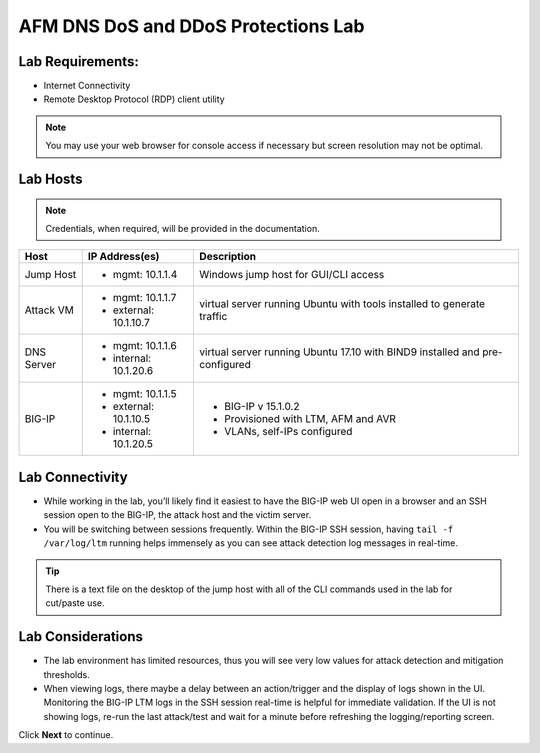 AFM DNS DoS and DDoS Protections Lab
====================================

Lab Requirements:
-----------------

- Internet Connectivity
- Remote Desktop Protocol (RDP) client utility 

.. note:: You may use your web browser for console access if necessary but screen resolution may not be optimal.

Lab Hosts
---------

.. note:: Credentials, when required, will be provided in the documentation.

+----------------+------------------------------+------------------------------------------+
| **Host**       |  **IP Address(es)**          | **Description**                          |
+----------------+------------------------------+------------------------------------------+
| Jump Host      |  - mgmt: 10.1.1.4            | Windows jump host for GUI/CLI access     |
+----------------+------------------------------+------------------------------------------+
| Attack VM      |  - mgmt: 10.1.1.7            | virtual server running Ubuntu with tools |
|                |  - external: 10.1.10.7       | installed to generate traffic            |
+----------------+------------------------------+------------------------------------------+
| DNS Server     |  - mgmt: 10.1.1.6            | virtual server running Ubuntu 17.10 with |
|                |  - internal: 10.1.20.6       | BIND9 installed and pre-configured       |
+----------------+------------------------------+------------------------------------------+
| BIG-IP         |  - mgmt: 10.1.1.5            | - BIG-IP v 15.1.0.2                      |
|                |  - external: 10.1.10.5       | - Provisioned with LTM, AFM and AVR      |
|                |  - internal: 10.1.20.5       | - VLANs, self-IPs configured             |
+----------------+------------------------------+------------------------------------------+

Lab Connectivity
----------------

- While working in the lab, you’ll likely find it easiest to have the BIG-IP web UI open 
  in a browser and an SSH session open to the BIG-IP, the attack host and the victim server. 
- You will be switching between sessions frequently. Within the BIG-IP SSH session, having 
  ``tail -f /var/log/ltm`` running helps immensely as you can see attack detection log 
  messages in real-time.

.. tip:: There is a text file on the desktop of the jump host with all of the CLI commands used in the lab for cut/paste use.

Lab Considerations
------------------

- The lab environment has limited resources, thus you will see very low values for attack detection and mitigation thresholds.
- When viewing logs, there maybe a delay between an action/trigger and the display of logs shown in the UI. Monitoring the BIG-IP LTM logs in the SSH session real-time is helpful for immediate validation. If the UI is not showing logs, re-run the last attack/test and wait for a minute before refreshing the logging/reporting screen.

Click **Next** to continue.
